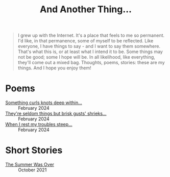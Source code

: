 #+TITLE: And Another Thing...
#+EMAIL: tomaz@tagda.org
#+OPTIONS: toc:nil

#+begin_quote

I grew up with the Internet. It's a place that feels to me so permanent. I'd like, in that permanence, some of myself to be reflected. Like everyone, I have things to say - and I want to say them somewhere. That's what this is, or at least what I intend it to be. Some things may not be good; some I hope will be. In all likelihood, like everything, they'll come out a mixed bag. Thoughts, poems, stories: these are my things. And I hope you enjoy them! 

#+end_quote

#+begin_export html
<div id="myapp"></div>
  <script>
  var app = Elm.Main.init({
    node: document.getElementById('myapp')
  });
  </script>
#+end_export

* Poems
- [[file:poems.2024-02-19.org][Something curls knots deep within...]] :: February 2024
- [[file:poems.2024-02-07.org][They're seldom things but brisk gusts' shrieks...]] :: February 2024
- [[file:poems.2024-02-04.org][When I rest my troubles steep...]] :: February 2024

* Short Stories
- [[file:stories.2021-10-01.org][The Summer Was Over]] :: October 2021



